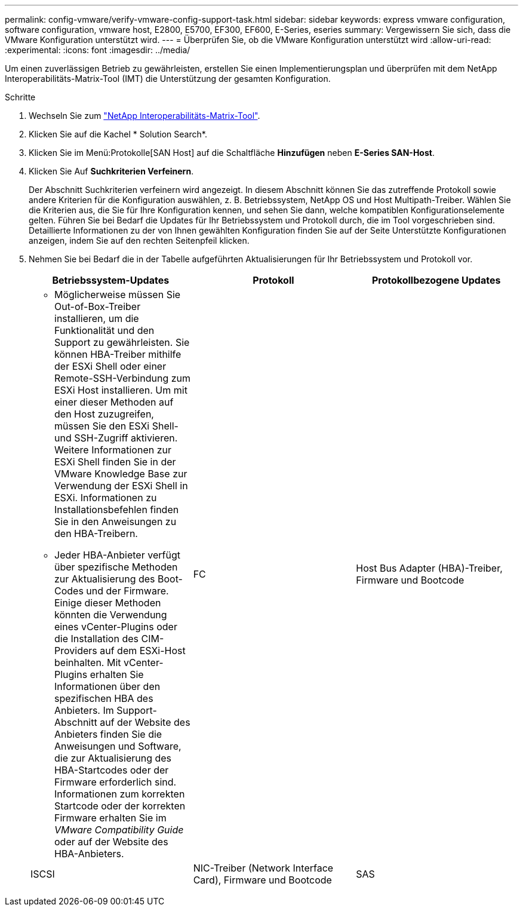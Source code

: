 ---
permalink: config-vmware/verify-vmware-config-support-task.html 
sidebar: sidebar 
keywords: express vmware configuration, software configuration, vmware host, E2800, E5700, EF300, EF600, E-Series, eseries 
summary: Vergewissern Sie sich, dass die VMware Konfiguration unterstützt wird. 
---
= Überprüfen Sie, ob die VMware Konfiguration unterstützt wird
:allow-uri-read: 
:experimental: 
:icons: font
:imagesdir: ../media/


[role="lead"]
Um einen zuverlässigen Betrieb zu gewährleisten, erstellen Sie einen Implementierungsplan und überprüfen mit dem NetApp Interoperabilitäts-Matrix-Tool (IMT) die Unterstützung der gesamten Konfiguration.

.Schritte
. Wechseln Sie zum http://mysupport.netapp.com/matrix["NetApp Interoperabilitäts-Matrix-Tool"^].
. Klicken Sie auf die Kachel * Solution Search*.
. Klicken Sie im Menü:Protokolle[SAN Host] auf die Schaltfläche *Hinzufügen* neben *E-Series SAN-Host*.
. Klicken Sie Auf *Suchkriterien Verfeinern*.
+
Der Abschnitt Suchkriterien verfeinern wird angezeigt. In diesem Abschnitt können Sie das zutreffende Protokoll sowie andere Kriterien für die Konfiguration auswählen, z. B. Betriebssystem, NetApp OS und Host Multipath-Treiber. Wählen Sie die Kriterien aus, die Sie für Ihre Konfiguration kennen, und sehen Sie dann, welche kompatiblen Konfigurationselemente gelten. Führen Sie bei Bedarf die Updates für Ihr Betriebssystem und Protokoll durch, die im Tool vorgeschrieben sind. Detaillierte Informationen zu der von Ihnen gewählten Konfiguration finden Sie auf der Seite Unterstützte Konfigurationen anzeigen, indem Sie auf den rechten Seitenpfeil klicken.

. Nehmen Sie bei Bedarf die in der Tabelle aufgeführten Aktualisierungen für Ihr Betriebssystem und Protokoll vor.
+
|===
| Betriebssystem-Updates | Protokoll | Protokollbezogene Updates 


 a| 
** Möglicherweise müssen Sie Out-of-Box-Treiber installieren, um die Funktionalität und den Support zu gewährleisten. Sie können HBA-Treiber mithilfe der ESXi Shell oder einer Remote-SSH-Verbindung zum ESXi Host installieren. Um mit einer dieser Methoden auf den Host zuzugreifen, müssen Sie den ESXi Shell- und SSH-Zugriff aktivieren. Weitere Informationen zur ESXi Shell finden Sie in der VMware Knowledge Base zur Verwendung der ESXi Shell in ESXi. Informationen zu Installationsbefehlen finden Sie in den Anweisungen zu den HBA-Treibern.
** Jeder HBA-Anbieter verfügt über spezifische Methoden zur Aktualisierung des Boot-Codes und der Firmware. Einige dieser Methoden könnten die Verwendung eines vCenter-Plugins oder die Installation des CIM-Providers auf dem ESXi-Host beinhalten. Mit vCenter-Plugins erhalten Sie Informationen über den spezifischen HBA des Anbieters. Im Support-Abschnitt auf der Website des Anbieters finden Sie die Anweisungen und Software, die zur Aktualisierung des HBA-Startcodes oder der Firmware erforderlich sind. Informationen zum korrekten Startcode oder der korrekten Firmware erhalten Sie im _VMware Compatibility Guide_ oder auf der Website des HBA-Anbieters.

 a| 
FC
 a| 
Host Bus Adapter (HBA)-Treiber, Firmware und Bootcode



 a| 
ISCSI
 a| 
NIC-Treiber (Network Interface Card), Firmware und Bootcode



 a| 
SAS
 a| 
Host Bus Adapter (HBA)-Treiber, Firmware und Bootcode

|===

